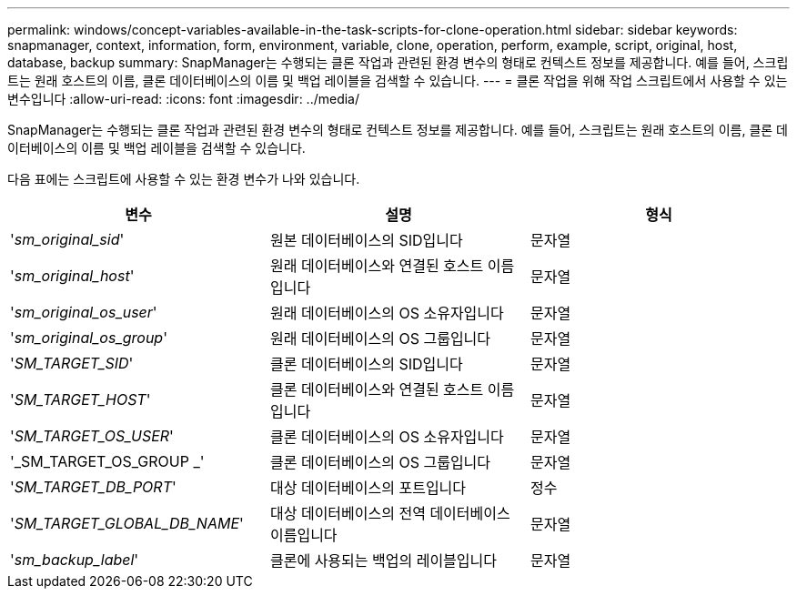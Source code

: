 ---
permalink: windows/concept-variables-available-in-the-task-scripts-for-clone-operation.html 
sidebar: sidebar 
keywords: snapmanager, context, information, form, environment, variable, clone, operation, perform, example, script, original, host, database, backup 
summary: SnapManager는 수행되는 클론 작업과 관련된 환경 변수의 형태로 컨텍스트 정보를 제공합니다. 예를 들어, 스크립트는 원래 호스트의 이름, 클론 데이터베이스의 이름 및 백업 레이블을 검색할 수 있습니다. 
---
= 클론 작업을 위해 작업 스크립트에서 사용할 수 있는 변수입니다
:allow-uri-read: 
:icons: font
:imagesdir: ../media/


[role="lead"]
SnapManager는 수행되는 클론 작업과 관련된 환경 변수의 형태로 컨텍스트 정보를 제공합니다. 예를 들어, 스크립트는 원래 호스트의 이름, 클론 데이터베이스의 이름 및 백업 레이블을 검색할 수 있습니다.

다음 표에는 스크립트에 사용할 수 있는 환경 변수가 나와 있습니다.

|===
| 변수 | 설명 | 형식 


 a| 
'_sm_original_sid_'
 a| 
원본 데이터베이스의 SID입니다
 a| 
문자열



 a| 
'_sm_original_host_'
 a| 
원래 데이터베이스와 연결된 호스트 이름입니다
 a| 
문자열



 a| 
'_sm_original_os_user_'
 a| 
원래 데이터베이스의 OS 소유자입니다
 a| 
문자열



 a| 
'_sm_original_os_group_'
 a| 
원래 데이터베이스의 OS 그룹입니다
 a| 
문자열



 a| 
'_SM_TARGET_SID_'
 a| 
클론 데이터베이스의 SID입니다
 a| 
문자열



 a| 
'_SM_TARGET_HOST_'
 a| 
클론 데이터베이스와 연결된 호스트 이름입니다
 a| 
문자열



 a| 
'_SM_TARGET_OS_USER_'
 a| 
클론 데이터베이스의 OS 소유자입니다
 a| 
문자열



 a| 
'_SM_TARGET_OS_GROUP _'
 a| 
클론 데이터베이스의 OS 그룹입니다
 a| 
문자열



 a| 
'_SM_TARGET_DB_PORT_'
 a| 
대상 데이터베이스의 포트입니다
 a| 
정수



 a| 
'_SM_TARGET_GLOBAL_DB_NAME_'
 a| 
대상 데이터베이스의 전역 데이터베이스 이름입니다
 a| 
문자열



 a| 
'_sm_backup_label_'
 a| 
클론에 사용되는 백업의 레이블입니다
 a| 
문자열

|===